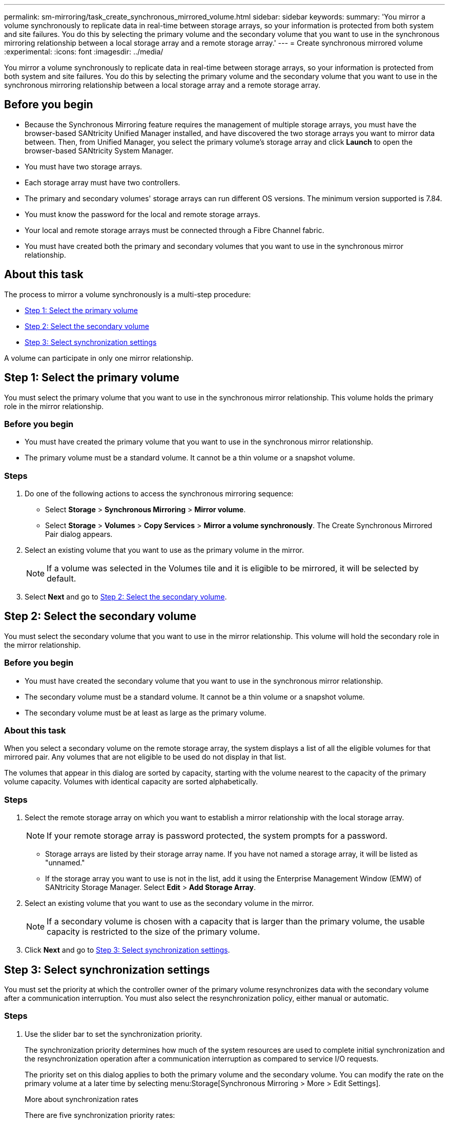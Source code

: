 ---
permalink: sm-mirroring/task_create_synchronous_mirrored_volume.html
sidebar: sidebar
keywords: 
summary: 'You mirror a volume synchronously to replicate data in real-time between storage arrays, so your information is protected from both system and site failures. You do this by selecting the primary volume and the secondary volume that you want to use in the synchronous mirroring relationship between a local storage array and a remote storage array.'
---
= Create synchronous mirrored volume
:experimental:
:icons: font
:imagesdir: ../media/

[.lead]
You mirror a volume synchronously to replicate data in real-time between storage arrays, so your information is protected from both system and site failures. You do this by selecting the primary volume and the secondary volume that you want to use in the synchronous mirroring relationship between a local storage array and a remote storage array.

== Before you begin

* Because the Synchronous Mirroring feature requires the management of multiple storage arrays, you must have the browser-based SANtricity Unified Manager installed, and have discovered the two storage arrays you want to mirror data between. Then, from Unified Manager, you select the primary volume's storage array and click *Launch* to open the browser-based SANtricity System Manager.
* You must have two storage arrays.
* Each storage array must have two controllers.
* The primary and secondary volumes' storage arrays can run different OS versions. The minimum version supported is 7.84.
* You must know the password for the local and remote storage arrays.
* Your local and remote storage arrays must be connected through a Fibre Channel fabric.
* You must have created both the primary and secondary volumes that you want to use in the synchronous mirror relationship.

== About this task

The process to mirror a volume synchronously is a multi-step procedure:

* <<TASK_EE4B1B5B46D34996A691233EE97D1AEA,Step 1: Select the primary volume>>
* <<TASK_45BF024845AE44BB88E3BA2D2FBCF11D,Step 2: Select the secondary volume>>
* <<TASK_7395D15E09244A709DCC0C5A74ECC6F9,Step 3: Select synchronization settings>>

A volume can participate in only one mirror relationship.

== Step 1: Select the primary volume

[.lead]
You must select the primary volume that you want to use in the synchronous mirror relationship. This volume holds the primary role in the mirror relationship.

=== Before you begin

* You must have created the primary volume that you want to use in the synchronous mirror relationship.
* The primary volume must be a standard volume. It cannot be a thin volume or a snapshot volume.

=== Steps

. Do one of the following actions to access the synchronous mirroring sequence:
 ** Select *Storage* > *Synchronous Mirroring* > *Mirror volume*.
 ** Select *Storage* > *Volumes* > *Copy Services* > *Mirror a volume synchronously*.
The Create Synchronous Mirrored Pair dialog appears.
. Select an existing volume that you want to use as the primary volume in the mirror.
+
[NOTE]
====
If a volume was selected in the Volumes tile and it is eligible to be mirrored, it will be selected by default.
====

. Select *Next* and go to <<TASK_45BF024845AE44BB88E3BA2D2FBCF11D,Step 2: Select the secondary volume>>.

== Step 2: Select the secondary volume

[.lead]
You must select the secondary volume that you want to use in the mirror relationship. This volume will hold the secondary role in the mirror relationship.

=== Before you begin

* You must have created the secondary volume that you want to use in the synchronous mirror relationship.
* The secondary volume must be a standard volume. It cannot be a thin volume or a snapshot volume.
* The secondary volume must be at least as large as the primary volume.

=== About this task

When you select a secondary volume on the remote storage array, the system displays a list of all the eligible volumes for that mirrored pair. Any volumes that are not eligible to be used do not display in that list.

The volumes that appear in this dialog are sorted by capacity, starting with the volume nearest to the capacity of the primary volume capacity. Volumes with identical capacity are sorted alphabetically.

=== Steps

. Select the remote storage array on which you want to establish a mirror relationship with the local storage array.
+
[NOTE]
====
If your remote storage array is password protected, the system prompts for a password.
====

 ** Storage arrays are listed by their storage array name. If you have not named a storage array, it will be listed as "unnamed."
 ** If the storage array you want to use is not in the list, add it using the Enterprise Management Window (EMW) of SANtricity Storage Manager. Select *Edit* > *Add Storage Array*.

. Select an existing volume that you want to use as the secondary volume in the mirror.
+
[NOTE]
====
If a secondary volume is chosen with a capacity that is larger than the primary volume, the usable capacity is restricted to the size of the primary volume.
====

. Click *Next* and go to <<TASK_7395D15E09244A709DCC0C5A74ECC6F9,Step 3: Select synchronization settings>>.

== Step 3: Select synchronization settings

[.lead]
You must set the priority at which the controller owner of the primary volume resynchronizes data with the secondary volume after a communication interruption. You must also select the resynchronization policy, either manual or automatic.

=== Steps

. Use the slider bar to set the synchronization priority.
+
The synchronization priority determines how much of the system resources are used to complete initial synchronization and the resynchronization operation after a communication interruption as compared to service I/O requests.
+
The priority set on this dialog applies to both the primary volume and the secondary volume. You can modify the rate on the primary volume at a later time by selecting menu:Storage[Synchronous Mirroring > More > Edit Settings].
+
More about synchronization rates
+
There are five synchronization priority rates:

 ** Lowest
 ** Low
 ** Medium
 ** High
 ** Highest
If the synchronization priority is set to the lowest rate, I/O activity is prioritized, and the resynchronization operation takes longer. If the synchronization priority is set to the highest rate, the resynchronization operation is prioritized, but I/O activity for the storage array might be affected.

. Choose whether you want to resynchronize the mirrored pairs on the remote storage array either manually or automatically.
 ** *Manual*(the recommended option) -- Select this option to require synchronization to be manually resumed after communication is restored to a mirrored pair. This option provides the best opportunity for recovering data.
 ** *Automatic*-- Select this option to start resynchronization automatically after communication is restored to a mirrored pair.
To manually resume synchronization go to menu:Storage[Synchronous Mirroring], highlight the mirrored pair in the table, and select *Resume* under *More*.
. Click *Finish* to complete the synchronous mirroring sequence.

=== Results

System Manager performs the following actions:

* Activates the Synchronous Mirroring feature.
* Begins initial synchronization between the local storage array and the remote storage array.
* Sets the synchronization priority and resynchronization policy.

=== After you finish

Select *Home* > *View Operations in Progress* to view the progress of the synchronous mirroring operation. This operation can be lengthy and could affect system performance.
